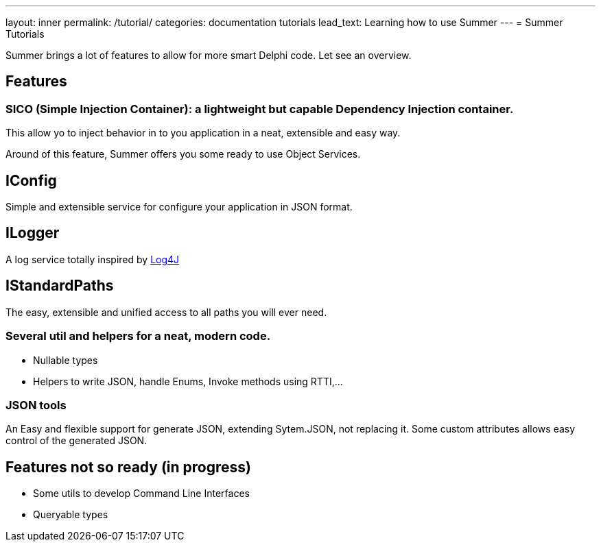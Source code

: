 ---
layout: inner
permalink: /tutorial/
categories: documentation tutorials
lead_text: Learning how to use Summer
---
= Summer Tutorials

Summer brings a lot of features to allow for more smart Delphi code. Let see an overview.

== Features

=== SICO (Simple Injection Container): a lightweight but capable Dependency Injection container.

This allow yo to inject behavior in to you application in a neat, extensible and easy way.

Around of this feature, Summer offers you some ready to use Object Services.

== IConfig

Simple and extensible service for configure your application in JSON format.

== ILogger

A log service totally inspired by http://logging.apache.org/log4j/1.2/[Log4J]

== IStandardPaths

The easy, extensible and unified access to all paths you will ever need.

=== Several util and helpers for a neat, modern code.

** Nullable types
** Helpers to write JSON, handle Enums, Invoke methods using RTTI,...

=== JSON tools

An Easy and flexible support for generate JSON, extending Sytem.JSON, not replacing it.
Some custom attributes allows easy control of the generated JSON.

== Features not so ready (in progress)
** Some utils to develop Command Line Interfaces
** Queryable types
